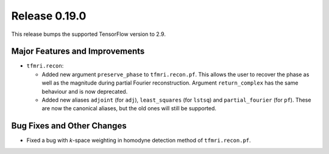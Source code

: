 Release 0.19.0
==============

This release bumps the supported TensorFlow version to 2.9.

Major Features and Improvements
-------------------------------

* ``tfmri.recon``:

  * Added new argument ``preserve_phase`` to ``tfmri.recon.pf``. This allows
    the user to recover the phase as well as the magnitude during partial
    Fourier reconstruction. Argument ``return_complex`` has the same behaviour
    and is now deprecated.
  * Added new aliases ``adjoint`` (for ``adj``), ``least_squares``
    (for ``lstsq``) and ``partial_fourier`` (for ``pf``). These are now the
    canonical aliases, but the old ones will still be supported.


Bug Fixes and Other Changes
---------------------------

* Fixed a bug with *k*-space weighting in homodyne detection method of
  ``tfmri.recon.pf``. 
